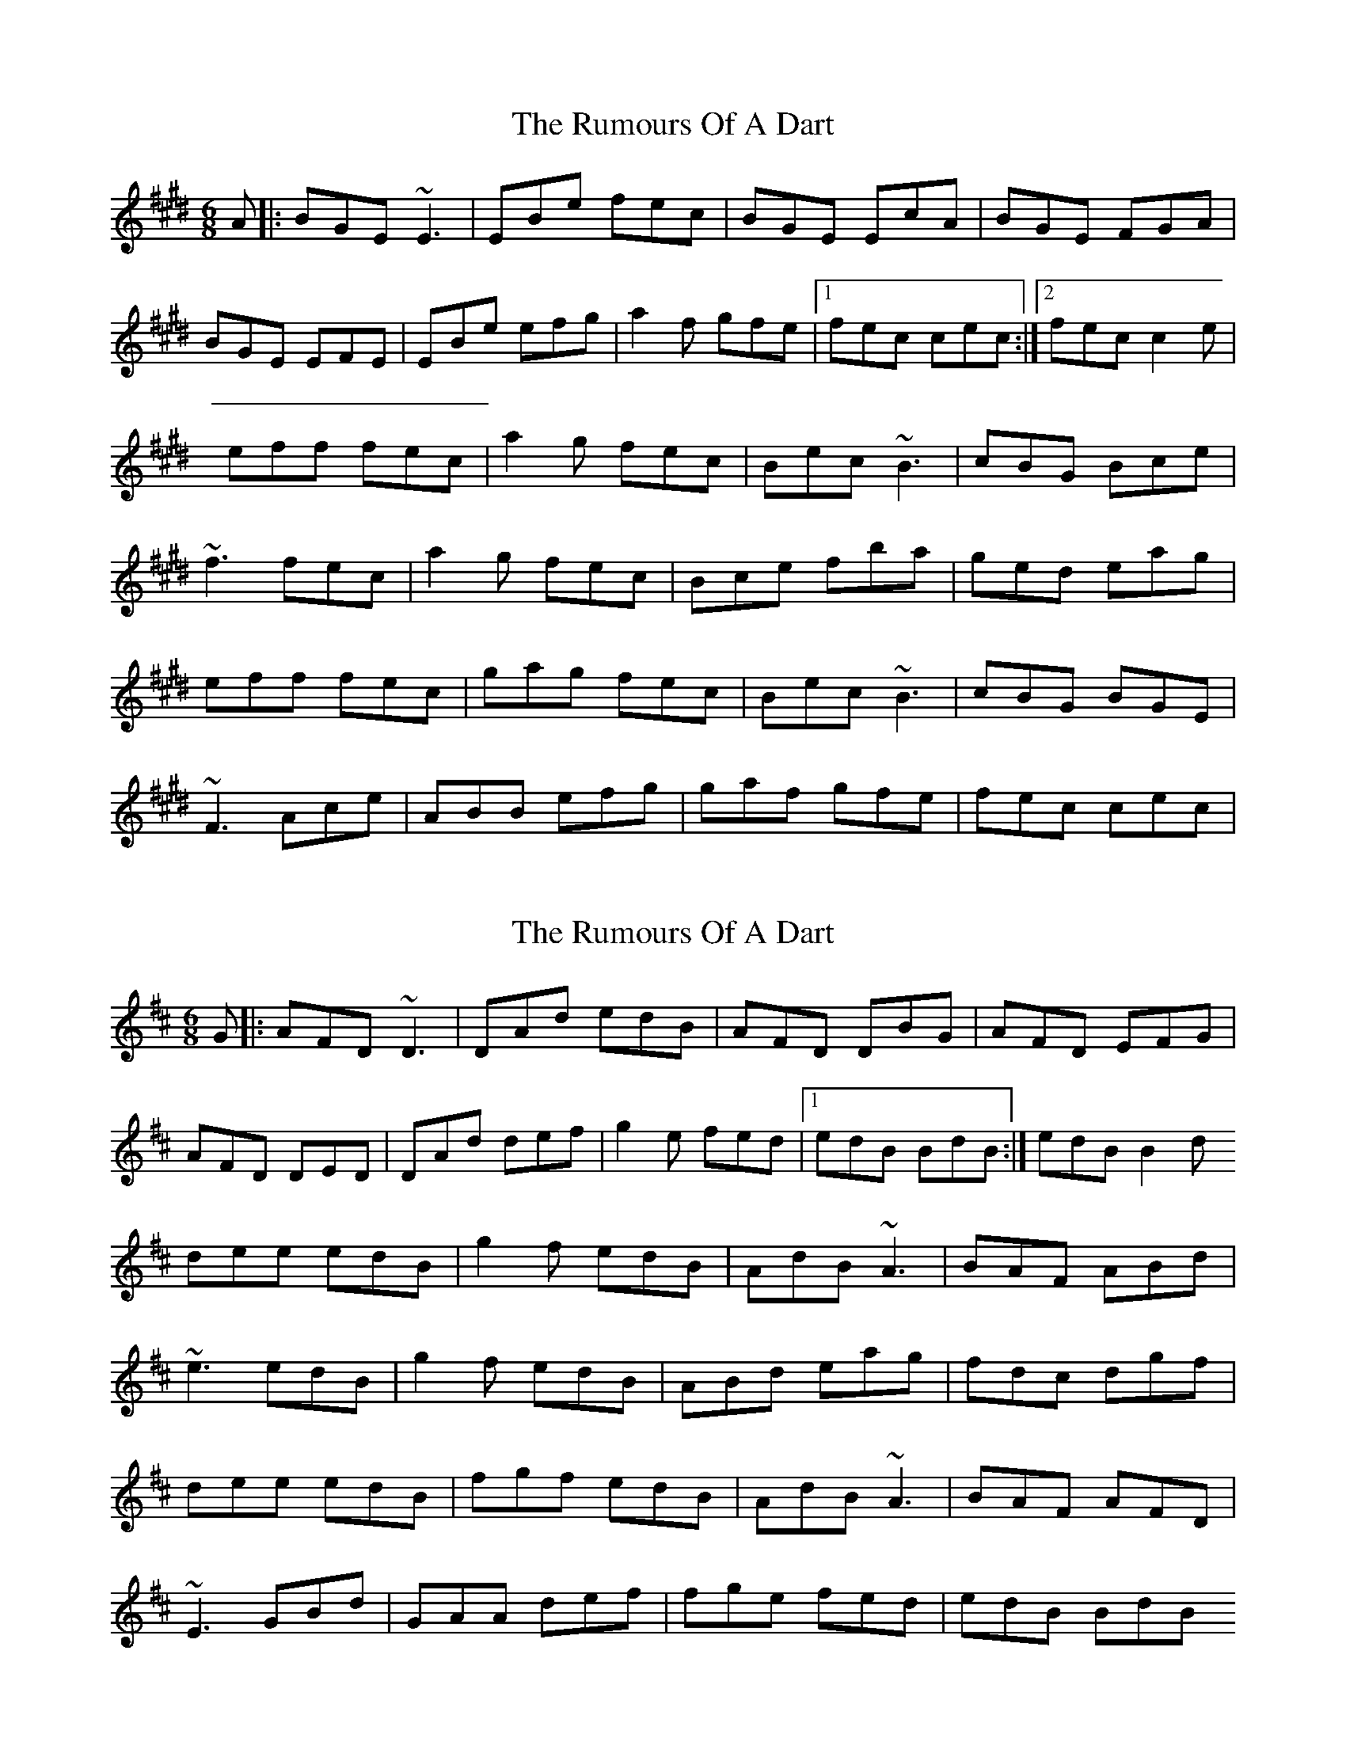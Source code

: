 X: 1
T: Rumours Of A Dart, The
Z: fluther
S: https://thesession.org/tunes/15130#setting28052
R: jig
M: 6/8
L: 1/8
K: Emaj
A |:BGE ~E3 | EBe fec | BGE EcA | BGE FGA |
BGE EFE | EBe efg | a2f gfe |1 fec cec:|2 fec c2e |
eff fec | a2g fec | Bec ~B3 | cBG Bce |
~f3 fec | a2g fec |Bce fba | ged eag |
eff fec | gag fec | Bec ~B3 | cBG BGE |
~F3 Ace | ABB efg | gaf gfe | fec cec |
X: 2
T: Rumours Of A Dart, The
Z: fluther
S: https://thesession.org/tunes/15130#setting28061
R: jig
M: 6/8
L: 1/8
K: Dmaj
G |: AFD ~D3 | DAd edB | AFD DBG | AFD EFG |
AFD DED | DAd def | g2e fed |1 edB BdB:| 2 edB B2d
dee edB | g2f edB | AdB ~A3 | BAF ABd |
~e3 edB | g2f edB | ABd eag | fdc dgf |
dee edB | fgf edB | AdB ~A3 | BAF AFD |
~E3 GBd | GAA def | fge fed | edB BdB
